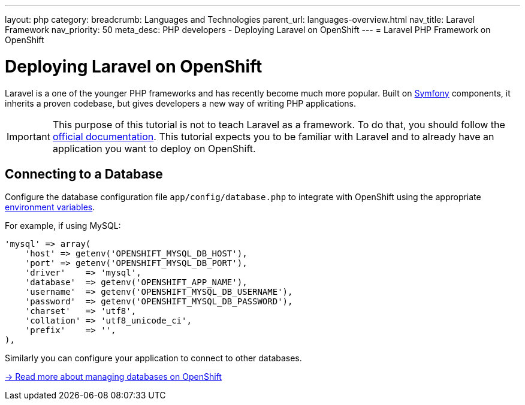 ---
layout: php
category:
breadcrumb: Languages and Technologies
parent_url: languages-overview.html
nav_title: Laravel Framework
nav_priority: 50
meta_desc: PHP developers - Deploying Laravel on OpenShift
---
= Laravel PHP Framework on OpenShift

[float]
= Deploying Laravel on OpenShift

Laravel is a one of the younger PHP frameworks and has recently become much more popular. Built on link:http://symfony.com[Symfony] components, it inherits a proven codebase, but gives developers a new way of writing PHP applications.

IMPORTANT: This purpose of this tutorial is not to teach Laravel as a framework. To do that, you should follow the link:http://laravel.com/docs/4.2[official documentation]. This tutorial expects you to be familiar with Laravel and to already have an application you want to deploy on OpenShift.

== Connecting to a Database
Configure the database configuration file `app/config/database.php` to integrate with OpenShift using the appropriate link:managing-environment-variables.html[environment variables].

For example, if using MySQL:

[source,php]
----
'mysql' => array(
    'host' => getenv('OPENSHIFT_MYSQL_DB_HOST'),
    'port' => getenv('OPENSHIFT_MYSQL_DB_PORT'),
    'driver'    => 'mysql',
    'database'  => getenv('OPENSHIFT_APP_NAME'),
    'username'  => getenv('OPENSHIFT_MYSQL_DB_USERNAME'),
    'password'  => getenv('OPENSHIFT_MYSQL_DB_PASSWORD'),
    'charset'   => 'utf8',
    'collation' => 'utf8_unicode_ci',
    'prefix'    => '',
),
----

Similarly you can configure your application to connect to other databases.

link:managing-adding-a-database.html[-> Read more about managing databases on OpenShift]

